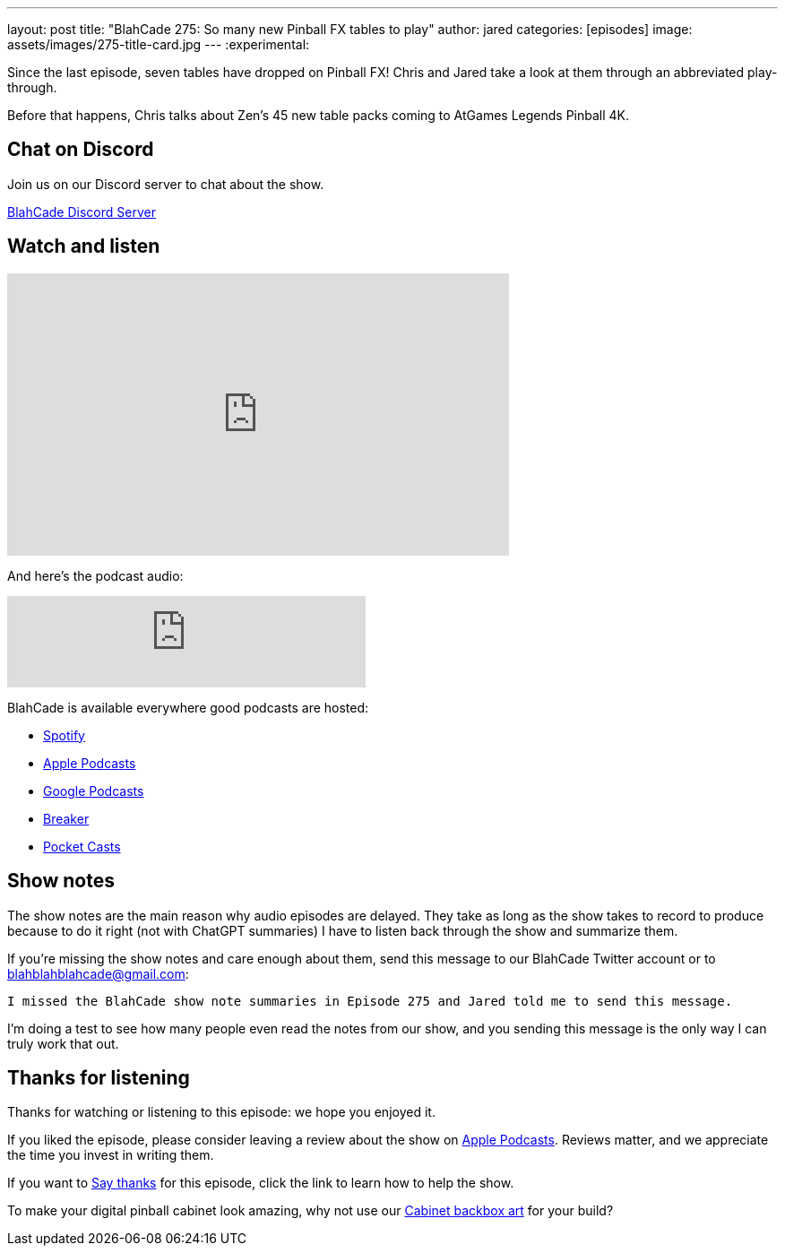---
layout: post
title:  "BlahCade 275: So many new Pinball FX tables to play"
author: jared
categories: [episodes]
image: assets/images/275-title-card.jpg
---
:experimental:

Since the last episode, seven tables have dropped on Pinball FX! 
Chris and Jared take a look at them through an abbreviated play-through. 

Before that happens, Chris talks about Zen's 45 new table packs coming to AtGames Legends Pinball 4K.

== Chat on Discord

Join us on our Discord server to chat about the show.

https://discord.gg/c6HmDcQhpq[BlahCade Discord Server]

== Watch and listen

video::Oblkjto1flw[youtube, width=560, height=315]

And here's the podcast audio:

++++
<iframe src="https://podcasters.spotify.com/pod/show/blahcade-pinball-podcast/embed/episodes/So-many-new-Pinball-FX-tables-to-play-e2njpt7" height="102px" width="400px" frameborder="0" scrolling="no"></iframe>
++++

BlahCade is available everywhere good podcasts are hosted:

* https://open.spotify.com/show/0Kw9Ccr7adJdDsF4mBQqSu[Spotify]

* https://podcasts.apple.com/us/podcast/blahcade-podcast/id1039748922?uo=4[Apple Podcasts]

* https://podcasts.google.com/feed/aHR0cHM6Ly9zaG91dGVuZ2luZS5jb20vQmxhaENhZGVQb2RjYXN0LnhtbA?sa=X&ved=0CAMQ4aUDahgKEwjYtqi8sIX1AhUAAAAAHQAAAAAQlgI[Google Podcasts]

* https://www.breaker.audio/blahcade-podcast[Breaker]

* https://pca.st/jilmqg24[Pocket Casts]

== Show notes

The show notes are the main reason why audio episodes are delayed. 
They take as long as the show takes to record to produce because to do it right (not with ChatGPT summaries) I have to listen back through the show and summarize them.

If you're missing the show notes and care enough about them, send this message to our BlahCade Twitter account or to blahblahblahcade@gmail.com:

`I missed the BlahCade show note summaries in Episode 275 and Jared told me to send this message.`

I'm doing a test to see how many people even read the notes from our show, and you sending this message is the only way I can truly work that out.

== Thanks for listening

Thanks for watching or listening to this episode: we hope you enjoyed it.

If you liked the episode, please consider leaving a review about the show on https://podcasts.apple.com/au/podcast/blahcade-podcast/id1039748922[Apple Podcasts^]. 
Reviews matter, and we appreciate the time you invest in writing them.

If you want to https://www.blahcadepinball.com/support-the-show.html[Say thanks^] for this episode, click the link to learn how to help the show.

To make your digital pinball cabinet look amazing, why not use our https://www.blahcadepinball.com/backglass.html[Cabinet backbox art^] for your build?